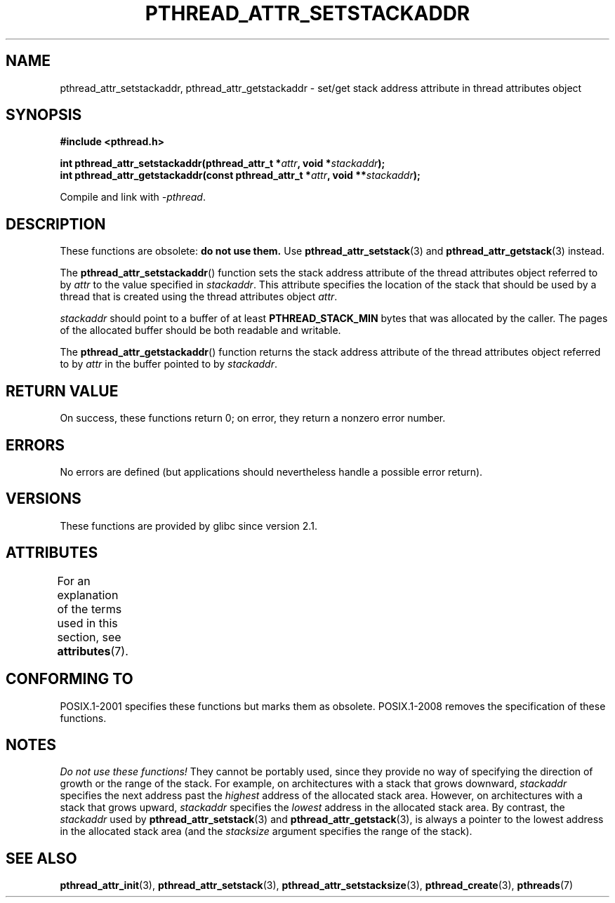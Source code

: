 .\" Copyright (c) 2008 Linux Foundation, written by Michael Kerrisk
.\"     <mtk.manpages@gmail.com>
.\"
.\" %%%LICENSE_START(VERBATIM)
.\" Permission is granted to make and distribute verbatim copies of this
.\" manual provided the copyright notice and this permission notice are
.\" preserved on all copies.
.\"
.\" Permission is granted to copy and distribute modified versions of this
.\" manual under the conditions for verbatim copying, provided that the
.\" entire resulting derived work is distributed under the terms of a
.\" permission notice identical to this one.
.\"
.\" Since the Linux kernel and libraries are constantly changing, this
.\" manual page may be incorrect or out-of-date.  The author(s) assume no
.\" responsibility for errors or omissions, or for damages resulting from
.\" the use of the information contained herein.  The author(s) may not
.\" have taken the same level of care in the production of this manual,
.\" which is licensed free of charge, as they might when working
.\" professionally.
.\"
.\" Formatted or processed versions of this manual, if unaccompanied by
.\" the source, must acknowledge the copyright and authors of this work.
.\" %%%LICENSE_END
.\"
.TH PTHREAD_ATTR_SETSTACKADDR 3 2015-03-02 "Linux" "Linux Programmer's Manual"
.SH NAME
pthread_attr_setstackaddr, pthread_attr_getstackaddr \-
set/get stack address attribute in thread attributes object
.SH SYNOPSIS
.nf
.B #include <pthread.h>

.BI "int pthread_attr_setstackaddr(pthread_attr_t *" attr \
", void *" stackaddr );
.BI "int pthread_attr_getstackaddr(const pthread_attr_t *" attr \
", void **" stackaddr );
.sp
Compile and link with \fI\-pthread\fP.
.fi
.SH DESCRIPTION
These functions are obsolete:
.B do not use them.
Use
.BR pthread_attr_setstack (3)
and
.BR pthread_attr_getstack (3)
instead.

The
.BR pthread_attr_setstackaddr ()
function sets the stack address attribute of the
thread attributes object referred to by
.I attr
to the value specified in
.IR stackaddr .
This attribute specifies the location of the stack that should
be used by a thread that is created using the thread attributes object
.IR attr .

.I stackaddr
should point to a buffer of at least
.B PTHREAD_STACK_MIN
bytes that was allocated by the caller.
The pages of the allocated buffer should be both readable and writable.

The
.BR pthread_attr_getstackaddr ()
function returns the stack address attribute of the
thread attributes object referred to by
.I attr
in the buffer pointed to by
.IR stackaddr .
.SH RETURN VALUE
On success, these functions return 0;
on error, they return a nonzero error number.
.SH ERRORS
No errors are defined
(but applications should nevertheless
handle a possible error return).
.SH VERSIONS
These functions are provided by glibc since version 2.1.
.SH ATTRIBUTES
For an explanation of the terms used in this section, see
.BR attributes (7).
.TS
allbox;
lbw28 lb lb
l l l.
Interface	Attribute	Value
T{
.BR pthread_attr_setstackaddr (),
.BR pthread_attr_getstackaddr ()
T}	Thread safety	MT-Safe
.TE
.SH CONFORMING TO
POSIX.1-2001 specifies these functions but marks them as obsolete.
POSIX.1-2008 removes the specification of these functions.
.SH NOTES
.I Do not use these functions!
They cannot be portably used, since they provide no way of specifying
the direction of growth or the range of the stack.
For example, on architectures with a stack that grows downward,
.I stackaddr
specifies the next address past the
.I highest
address of the allocated stack area.
However, on architectures with a stack that grows upward,
.I stackaddr
specifies the
.I lowest
address in the allocated stack area.
By contrast, the
.I stackaddr
used by
.BR pthread_attr_setstack (3)
and
.BR pthread_attr_getstack (3),
is always a pointer to the lowest address in the allocated stack area
(and the
.I stacksize
argument specifies the range of the stack).
.SH SEE ALSO
.BR pthread_attr_init (3),
.BR pthread_attr_setstack (3),
.BR pthread_attr_setstacksize (3),
.BR pthread_create (3),
.BR pthreads (7)
